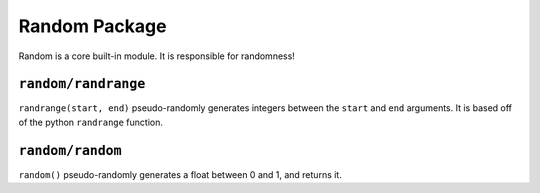 Random Package
^^^^^^^^^^^^^^
Random is a core built-in module. It is responsible for randomness!

``random/randrange``
====================
``randrange(start, end)`` pseudo-randomly generates integers between the ``start`` and ``end`` arguments. It is based off of the python ``randrange`` function.


``random/random``
====================
``random()`` pseudo-randomly generates a float between 0 and 1, and returns it.
